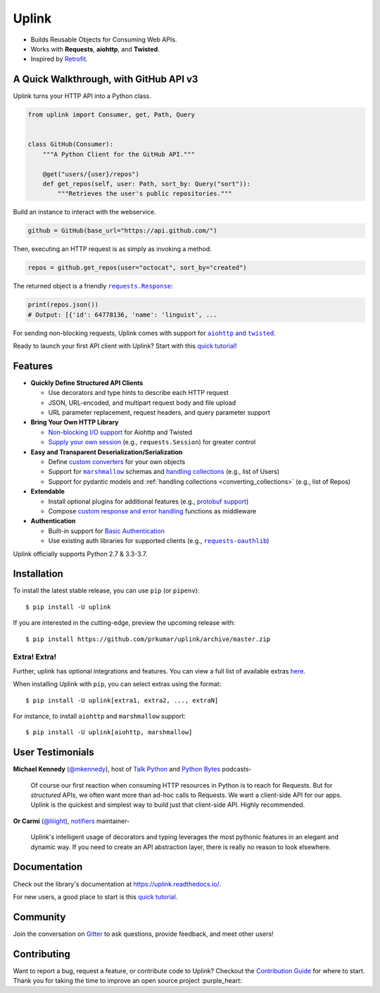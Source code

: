 Uplink
******
|PyPI Version| |Build Status| |Coverage Status| |Code Climate| |Documentation Status|
|Gitter| |Code Style|

- Builds Reusable Objects for Consuming Web APIs.
- Works with **Requests**, **aiohttp**, and **Twisted**.
- Inspired by `Retrofit <http://square.github.io/retrofit/>`__.

A Quick Walkthrough, with GitHub API v3
=======================================
Uplink turns your HTTP API into a Python class.

.. code-block:: python

   from uplink import Consumer, get, Path, Query


   class GitHub(Consumer):
       """A Python Client for the GitHub API."""

       @get("users/{user}/repos")
       def get_repos(self, user: Path, sort_by: Query("sort")):
           """Retrieves the user's public repositories."""

Build an instance to interact with the webservice.

.. code-block:: python

   github = GitHub(base_url="https://api.github.com/")

Then, executing an HTTP request is as simply as invoking a method.

.. code-block:: python

   repos = github.get_repos(user="octocat", sort_by="created")

The returned object is a friendly |requests.Response|_:

.. |requests.Response| replace:: ``requests.Response``
.. _requests.Response: http://docs.python-requests.org/en/master/api/#requests.Response

.. code-block:: python

   print(repos.json())
   # Output: [{'id': 64778136, 'name': 'linguist', ...

For sending non-blocking requests, Uplink comes with support for
|aiohttp and twisted|_.

.. |aiohttp and twisted| replace:: ``aiohttp`` and ``twisted``
.. _`aiohttp and twisted`: https://github.com/prkumar/uplink/tree/master/examples/async-requests

Ready to launch your first API client with Uplink? Start with this `quick tutorial`_!

Features
========

- **Quickly Define Structured API Clients**

  - Use decorators and type hints to describe each HTTP request
  - JSON, URL-encoded, and multipart request body and file upload
  - URL parameter replacement, request headers, and query parameter support

- **Bring Your Own HTTP Library**

  - `Non-blocking I/O support`_ for Aiohttp and Twisted
  - `Supply your own session`_ (e.g., ``requests.Session``) for greater control

- **Easy and Transparent Deserialization/Serialization**

  - Define `custom converters`_ for your own objects
  - Support for |marshmallow|_ schemas and `handling collections`_ (e.g., list of Users)
  - Support for pydantic models and :ref:`handling collections <converting_collections>` (e.g., list of Repos)

- **Extendable**

  - Install optional plugins for additional features (e.g., `protobuf support`_)
  - Compose `custom response and error handling`_ functions as middleware

- **Authentication**

  - Built-in support for `Basic Authentication`_
  - Use existing auth libraries for supported clients (e.g., |requests-oauthlib|_)

Uplink officially supports Python 2.7 & 3.3-3.7.

.. |marshmallow| replace:: ``marshmallow``
.. |requests-oauthlib| replace:: ``requests-oauthlib``
.. _`Non-blocking I/O support`: https://github.com/prkumar/uplink/tree/master/examples/async-requests
.. _`Supply your own session`: https://uplink.readthedocs.io/en/latest/user/clients.html#swapping-out-the-default-http-session
.. _`marshmallow`: https://github.com/prkumar/uplink/tree/master/examples/marshmallow
.. _`custom converters`: https://uplink.readthedocs.io/en/latest/user/serialization.html#custom-json-deserialization
.. _`handling collections`: https://uplink.readthedocs.io/en/latest/user/serialization.html#converting-collections
.. _`custom response and error handling`: https://uplink.readthedocs.io/en/latest/user/quickstart.html#response-and-error-handling
.. _`protobuf support`: https://github.com/prkumar/uplink-protobuf
.. _`requests-oauthlib`: https://github.com/requests/requests-oauthlib
.. _`Basic Authentication`: https://uplink.readthedocs.io/en/latest/user/auth.html#basic-authentication

Installation
============

To install the latest stable release, you can use ``pip`` (or ``pipenv``):

::

    $ pip install -U uplink

If you are interested in the cutting-edge, preview the upcoming release with:

::

   $ pip install https://github.com/prkumar/uplink/archive/master.zip

Extra! Extra!
-------------

Further, uplink has optional integrations and features. You can view a full list
of available extras `here <http://uplink.readthedocs.io/en/latest/install.html#extras>`_.

When installing Uplink with ``pip``, you can select extras using the format:

::

   $ pip install -U uplink[extra1, extra2, ..., extraN]


For instance, to install ``aiohttp`` and ``marshmallow`` support:

::

   $ pip install -U uplink[aiohttp, marshmallow]


User Testimonials
=================

**Michael Kennedy** (`@mkennedy`_), host of `Talk Python`_ and `Python Bytes`_ podcasts-

    Of course our first reaction when consuming HTTP resources in Python is to
    reach for Requests. But for *structured* APIs, we often want more than ad-hoc
    calls to Requests. We want a client-side API for our apps. Uplink is
    the quickest and simplest way to build just that client-side API.
    Highly recommended.

.. _@mkennedy: https://twitter.com/mkennedy
.. _`Talk Python`: https://twitter.com/TalkPython
.. _`Python Bytes`: https://twitter.com/pythonbytes

**Or Carmi** (`@liiight`_), notifiers_ maintainer-

    Uplink's intelligent usage of decorators and typing leverages the most
    pythonic features in an elegant and dynamic way. If you need to create an
    API abstraction layer, there is really no reason to look elsewhere.

.. _@liiight: https://github.com/liiight
.. _notifiers: https://github.com/notifiers/notifiers


Documentation
=============

Check out the library's documentation at https://uplink.readthedocs.io/.

For new users, a good place to start is this `quick tutorial`_.


Community
=========

Join the conversation on `Gitter`_ to ask questions, provide feedback,
and meet other users!

.. _Gitter: https://gitter.im/python-uplink/Lobby


Contributing
============

Want to report a bug, request a feature, or contribute code to Uplink?
Checkout the `Contribution Guide`_ for where to start.
Thank you for taking the time to improve an open source project :purple_heart:

.. |Build Status| image:: https://travis-ci.com/prkumar/uplink.svg?branch=master
   :target: https://travis-ci.com/prkumar/uplink
.. |Code Climate| image:: https://api.codeclimate.com/v1/badges/d5c5666134763ff1d6c0/maintainability
   :target: https://codeclimate.com/github/prkumar/uplink/maintainability
   :alt: Maintainability
.. |Code Style| image:: https://img.shields.io/badge/code%20style-black-000000.svg
   :target: https://github.com/ambv/black
   :alt: Code style: black
.. |Coverage Status| image:: https://img.shields.io/codecov/c/github/prkumar/uplink.svg
   :alt: Codecov
   :target: https://codecov.io/gh/prkumar/uplink
.. |Documentation Status| image:: https://readthedocs.org/projects/uplink/badge/?version=latest
   :target: http://uplink.readthedocs.io/en/latest/?badge=latest
   :alt: Documentation Status
.. |Gitter| image:: https://badges.gitter.im/python-uplink/Lobby.svg
   :target: https://gitter.im/python-uplink/Lobby?utm_source=badge&utm_medium=badge&utm_campaign=pr-badge&utm_content=badge
   :alt: Join the chat at https://gitter.im/python-uplink/Lobby
.. |License| image:: https://img.shields.io/github/license/prkumar/uplink.svg
   :target: https://github.com/prkumar/uplink/blob/master/LICENSE
.. |PyPI Version| image:: https://img.shields.io/pypi/v/uplink.svg
   :target: https://pypi.python.org/pypi/uplink

.. _`Contribution Guide`: https://github.com/prkumar/uplink/blob/master/CONTRIBUTING.rst
.. _`quick tutorial`: https://uplink.readthedocs.io/en/latest/user/quickstart.html
